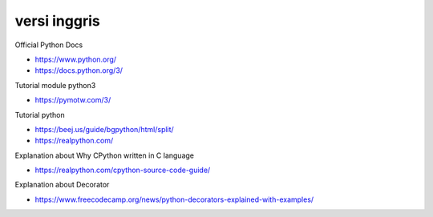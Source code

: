 """""""""""""""
versi inggris
"""""""""""""""

Official Python Docs

- https://www.python.org/
- https://docs.python.org/3/

Tutorial module python3

- https://pymotw.com/3/

Tutorial python

- https://beej.us/guide/bgpython/html/split/
- https://realpython.com/

Explanation about Why CPython written in C language

- https://realpython.com/cpython-source-code-guide/
  
Explanation about Decorator

- https://www.freecodecamp.org/news/python-decorators-explained-with-examples/